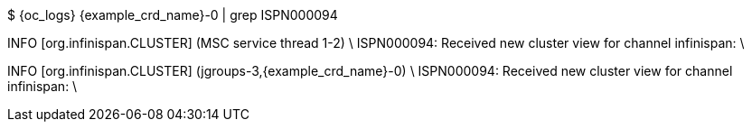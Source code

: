 $ {oc_logs} {example_crd_name}-0 | grep ISPN000094

INFO  [org.infinispan.CLUSTER] (MSC service thread 1-2) \
ISPN000094: Received new cluster view for channel infinispan: \
[{example_crd_name}-0|0] (1) [{example_crd_name}-0]

INFO  [org.infinispan.CLUSTER] (jgroups-3,{example_crd_name}-0) \
ISPN000094: Received new cluster view for channel infinispan: \
[{example_crd_name}-0|1] (2) [{example_crd_name}-0, {example_crd_name}-1]
